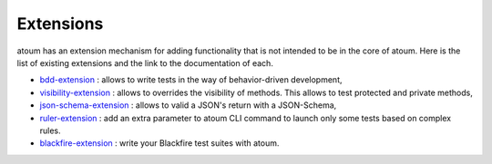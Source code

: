 .. _extensions:

Extensions
==========

atoum has an extension mechanism for adding functionality that is not intended to be in the core of atoum.  Here is the list of existing extensions and the link to the documentation of each.

* `bdd-extension <https://github.com/atoum/bdd-extension>`_ : allows to write tests in the way of behavior-driven development,
* `visibility-extension <https://github.com/atoum/visibility-extension>`_ : allows to overrides the visibility of methods. This allows to test protected and private methods,
* `json-schema-extension <https://github.com/atoum/json-schema-extension>`_ : allows to valid a JSON's return with a JSON-Schema,
* `ruler-extension <https://github.com/atoum/ruler-extension>`_ : add an extra parameter to atoum CLI command to launch only some tests based on complex rules.
* `blackfire-extension <https://github.com/atoum/blackfire-extension>`_ : write your Blackfire test suites with atoum.
